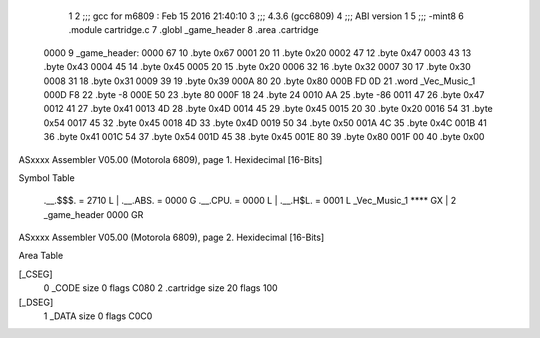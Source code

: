                               1 
                              2 ;;; gcc for m6809 : Feb 15 2016 21:40:10
                              3 ;;; 4.3.6 (gcc6809)
                              4 ;;; ABI version 1
                              5 ;;; -mint8
                              6 	.module	cartridge.c
                              7 	.globl _game_header
                              8 	.area	.cartridge
   0000                       9 _game_header:
   0000 67                   10 	.byte	0x67
   0001 20                   11 	.byte	0x20
   0002 47                   12 	.byte	0x47
   0003 43                   13 	.byte	0x43
   0004 45                   14 	.byte	0x45
   0005 20                   15 	.byte	0x20
   0006 32                   16 	.byte	0x32
   0007 30                   17 	.byte	0x30
   0008 31                   18 	.byte	0x31
   0009 39                   19 	.byte	0x39
   000A 80                   20 	.byte	0x80
   000B FD 0D                21 	.word	_Vec_Music_1
   000D F8                   22 	.byte	-8
   000E 50                   23 	.byte	80
   000F 18                   24 	.byte	24
   0010 AA                   25 	.byte	-86
   0011 47                   26 	.byte	0x47
   0012 41                   27 	.byte	0x41
   0013 4D                   28 	.byte	0x4D
   0014 45                   29 	.byte	0x45
   0015 20                   30 	.byte	0x20
   0016 54                   31 	.byte	0x54
   0017 45                   32 	.byte	0x45
   0018 4D                   33 	.byte	0x4D
   0019 50                   34 	.byte	0x50
   001A 4C                   35 	.byte	0x4C
   001B 41                   36 	.byte	0x41
   001C 54                   37 	.byte	0x54
   001D 45                   38 	.byte	0x45
   001E 80                   39 	.byte	0x80
   001F 00                   40 	.byte	0x00
ASxxxx Assembler V05.00  (Motorola 6809), page 1.
Hexidecimal [16-Bits]

Symbol Table

    .__.$$$.       =   2710 L   |     .__.ABS.       =   0000 G
    .__.CPU.       =   0000 L   |     .__.H$L.       =   0001 L
    _Vec_Music_1       **** GX  |   2 _game_header       0000 GR

ASxxxx Assembler V05.00  (Motorola 6809), page 2.
Hexidecimal [16-Bits]

Area Table

[_CSEG]
   0 _CODE            size    0   flags C080
   2 .cartridge       size   20   flags  100
[_DSEG]
   1 _DATA            size    0   flags C0C0

